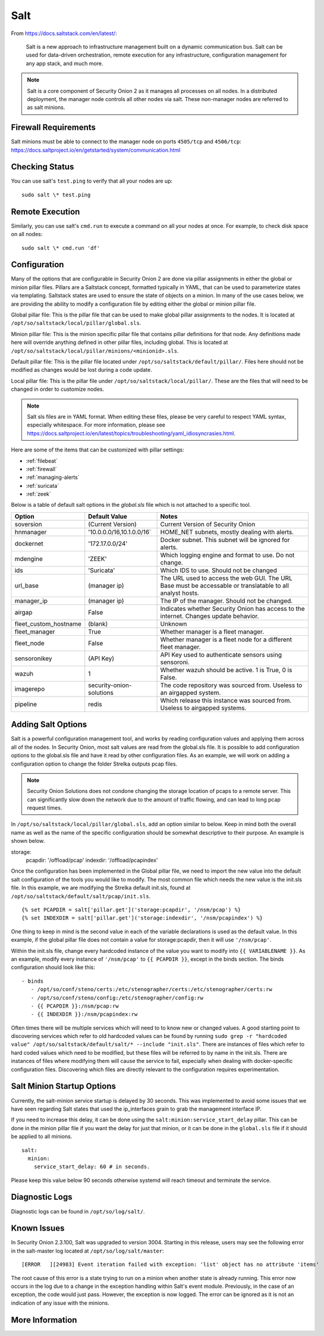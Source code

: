 .. _salt:

Salt
====

From https://docs.saltstack.com/en/latest/:

   Salt is a new approach to infrastructure management built on a dynamic communication bus. Salt can be used for data-driven orchestration, remote execution for any infrastructure, configuration management for any app stack, and much more.

.. note::

   Salt is a core component of Security Onion 2 as it manages all processes on all nodes. In a distributed deployment, the manager node controls all other nodes via salt. These non-manager nodes are referred to as salt minions.

Firewall Requirements
---------------------

| Salt minions must be able to connect to the manager node on ports ``4505/tcp`` and ``4506/tcp``:
| https://docs.saltproject.io/en/getstarted/system/communication.html

Checking Status
---------------

You can use salt's ``test.ping`` to verify that all your nodes are up:

::

    sudo salt \* test.ping

Remote Execution
----------------

Similarly, you can use salt's ``cmd.run`` to execute a command on all your nodes at once. For example, to check disk space on all nodes:

::

    sudo salt \* cmd.run 'df'

Configuration
-------------

Many of the options that are configurable in Security Onion 2 are done via pillar assignments in either the global or minion pillar files. Pillars are a Saltstack concept, formatted typically in YAML, that can be used to parameterize states via templating. Saltstack states are used to ensure the state of objects on a minion. In many of the use cases below, we are providing the ability to modify a configuration file by editing either the global or minion pillar file.

Global pillar file: This is the pillar file that can be used to make global pillar assignments to the nodes. It is located at ``/opt/so/saltstack/local/pillar/global.sls``.

Minion pillar file: This is the minion specific pillar file that contains pillar definitions for that node. Any definitions made here will override anything defined in other pillar files, including global. This is located at ``/opt/so/saltstack/local/pillar/minions/<minionid>.sls``.

Default pillar file: This is the pillar file located under ``/opt/so/saltstack/default/pillar/``. Files here should not be modified as changes would be lost during a code update.

Local pillar file: This is the pillar file under ``/opt/so/saltstack/local/pillar/``. These are the files that will need to be changed in order to customize nodes.

.. note::

   Salt sls files are in YAML format. When editing these files, please be very careful to respect YAML syntax, especially whitespace. For more information, please see https://docs.saltproject.io/en/latest/topics/troubleshooting/yaml_idiosyncrasies.html.
   
Here are some of the items that can be customized with pillar settings:

- :ref:`filebeat`
 
- :ref:`firewall`
 
- :ref:`managing-alerts`

- :ref:`suricata`

- :ref:`zeek`

Below is a table of default salt options in the `global.sls` file which is not attached to a specific tool.

+------------------------+----------------------------+------------------------------------------------------------------------------------------------------------+
| Option                 | Default Value              | Notes                                                                                                      |
+========================+============================+============================================================================================================+
| soversion              | (Current Version)          | Current Version of Security Onion                                                                          |
+------------------------+----------------------------+------------------------------------------------------------------------------------------------------------+
| hnmanager              | '10.0.0.0/16,10.1.0.0/16`  | HOME_NET subnets, mostly dealing with alerts.                                                              |
+------------------------+----------------------------+------------------------------------------------------------------------------------------------------------+
| dockernet              | '172.17.0.0/24'            | Docker subnet. This subnet will be ignored for alerts.                                                     |
+------------------------+----------------------------+------------------------------------------------------------------------------------------------------------+
| mdengine               | 'ZEEK'                     | Which logging engine and format to use. Do not change.                                                     |
+------------------------+----------------------------+------------------------------------------------------------------------------------------------------------+
| ids                    | 'Suricata'                 | Which IDS to use. Should not be changed                                                                    |
+------------------------+----------------------------+------------------------------------------------------------------------------------------------------------+
| url_base               | (manager ip)               | The URL used to access the web GUI. The URL Base must be accessable or translatable to all analyst hosts.  |
+------------------------+----------------------------+------------------------------------------------------------------------------------------------------------+
| manager_ip             | (manager ip)               | The IP of the manager. Should not be changed.                                                              |
+------------------------+----------------------------+------------------------------------------------------------------------------------------------------------+
| airgap                 | False                      | Indicates whether Security Onion has access to the internet. Changes update behavior.                      |
+------------------------+----------------------------+------------------------------------------------------------------------------------------------------------+
| fleet_custom_hostname  | (blank)                    | Unknown                                                                                                    |
+------------------------+----------------------------+------------------------------------------------------------------------------------------------------------+
| fleet_manager          | True                       | Whether manager is a fleet manager.                                                                        |
+------------------------+----------------------------+------------------------------------------------------------------------------------------------------------+
| fleet_node             | False                      | Whether manager is a fleet node for a different fleet manager.                                             |
+------------------------+----------------------------+------------------------------------------------------------------------------------------------------------+
| sensoronikey           | (API Key)                  | API Key used to authenticate sensors using sensoroni.                                                      |
+------------------------+----------------------------+------------------------------------------------------------------------------------------------------------+
| wazuh                  | 1                          | Whether wazuh should be active. 1 is True, 0 is False.                                                     |
+------------------------+----------------------------+------------------------------------------------------------------------------------------------------------+
| imagerepo              | security-onion-solutions   | The code repository was sourced from. Useless to an airgapped system.                                      |
+------------------------+----------------------------+------------------------------------------------------------------------------------------------------------+
| pipeline               | redis                      | Which release this instance was sourced from. Useless to airgapped systems.                                |
+------------------------+----------------------------+------------------------------------------------------------------------------------------------------------+


Adding Salt Options
---------------------------

Salt is a powerful configuration management tool, and works by reading configuration values and applying them across all of the nodes. In Security Onion, most salt values are read from the global.sls file. It is possible to add configuration options to the global.sls file and have it read by other configuration files. As an example, we will work on adding a configuration option to change the folder Strelka outputs pcap files. 

.. note::

   Security Onion Solutions does not condone changing the storage location of pcaps to a remote server. This can significantly slow down the network due to the amount of traffic flowing, and can lead to long pcap request times.
   
In ``/opt/so/saltstack/local/pillar/global.sls``, add an option similar to below. Keep in mind both the overall name as well as the name of the specific configuration should be somewhat descriptive to their purpose. An example is shown below.

::

storage:
   pcapdir: '/offload/pcap'
   indexdir: '/offload/pcapindex'

Once the configuration has been implemented in the Global pillar file, we need to import the new value into the default salt configuration of the tools you would like to modify. The most common file which needs the new value is the init.sls file. In this example, we are modifying the Strelka default init.sls, found at ``/opt/so/saltstack/default/salt/pcap/init.sls``. 

::

{% set PCAPDIR = salt['pillar.get']('storage:pcapdir', '/nsm/pcap') %}
{% set INDEXDIR = salt['pillar.get']('storage:indexdir', '/nsm/pcapindex') %}

One thing to keep in mind is the second value in each of the variable declarations is used as the default value. In this example, if the global pillar file does not contain a value for storage:pcapdir, then it will use ``'/nsm/pcap'``.

Within the init.sls file, change every hardcoded instance of the value you want to modify into ``{{ VARIABLENAME }}``. As an example, modify every instance of ``'/nsm/pcap'`` to ``{{ PCAPDIR }}``, except in the binds section. The binds configuration should look like this:

::

   - binds
      - /opt/so/conf/steno/certs:/etc/stenographer/certs:/etc/stenographer/certs:rw
      - /opt/so/conf/steno/config:/etc/stenographer/config:rw
      - {{ PCAPDIR }}:/nsm/pcap:rw
      - {{ INDEXDIR }}:/nsm/pcapindex:rw

Often times there will be multiple services which will need to to know new or changed values. A good starting point to discovering services which refer to old hardcoded values can be found by running ``sudo grep -r "hardcoded value" /opt/so/saltstack/default/salt/* --include "init.sls"``. There are instances of files which refer to hard coded values which need to be modified, but these files will be referred to by name in the init.sls. There are instances of files where modifying them will cause the service to fail, especially when dealing with docker-specific configuration files. Discovering which files are directly relevant to the configuration requires experimentation.

Salt Minion Startup Options
---------------------------

Currently, the salt-minion service startup is delayed by 30 seconds. This was implemented to avoid some issues that we have seen regarding Salt states that used the ip_interfaces grain to grab the management interface IP.

If you need to increase this delay, it can be done using the ``salt:minion:service_start_delay`` pillar. This can be done in the minion pillar file if you want the delay for just that minion, or it can be done in the ``global.sls`` file if it should be applied to all minions.

::

  salt:
    minion:
      service_start_delay: 60 # in seconds.

Please keep this value below 90 seconds otherwise systemd will reach timeout and terminate the service.

Diagnostic Logs
---------------

Diagnostic logs can be found in ``/opt/so/log/salt/``.

Known Issues
------------

In Security Onion 2.3.100, Salt was upgraded to version 3004. Starting in this release, users may see the following error in the salt-master log located at ``/opt/so/log/salt/master``:

::

  [ERROR   ][24983] Event iteration failed with exception: 'list' object has no attribute 'items'

The root cause of this error is a state trying to run on a minion when another state is already running. This error now occurs in the log due to a change in the exception handling within Salt's event module. Previously, in the case of an exception, the code would just pass. However, the exception is now logged. The error can be ignored as it is not an indication of any issue with the minions.

More Information
----------------

.. seealso::

    For more information about Salt, please see https://docs.saltstack.com/en/latest/.
